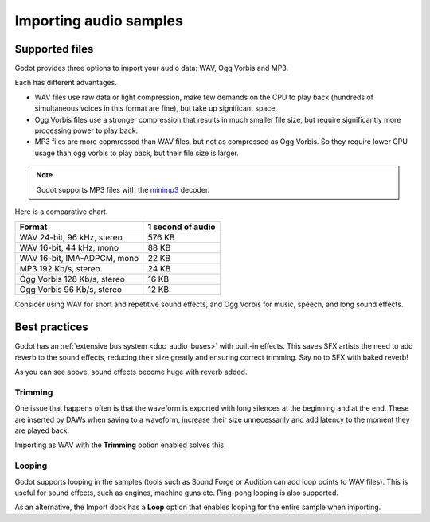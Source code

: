 .. _doc_importing_audio_samples:

Importing audio samples
=======================

Supported files
---------------

Godot provides three options to import your audio data: WAV, Ogg Vorbis
and MP3.

Each has different advantages.

* WAV files use raw data or light compression, make few demands on the
  CPU to play back (hundreds of simultaneous voices in this format are
  fine), but take up significant space.
* Ogg Vorbis files use a stronger compression that results in much
  smaller file size, but require significantly more processing power to
  play back.
* MP3 files are more copmressed than WAV files, but not as compressed as
  Ogg Vorbis. So they require lower CPU usage than ogg vorbis to play back,
  but their file size is larger.

.. note:: Godot supports MP3 files with the `minimp3 <https://github.com/lieff/minimp3>`__ decoder.

Here is a comparative chart.

+-----------------------------+-------------------+
| Format                      | 1 second of audio |
+=============================+===================+
| WAV 24-bit, 96 kHz, stereo  | 576 KB            |
+-----------------------------+-------------------+
| WAV 16-bit, 44 kHz, mono    | 88 KB             |
+-----------------------------+-------------------+
| WAV 16-bit, IMA-ADPCM, mono | 22 KB             |
+-----------------------------+-------------------+
| MP3 192 Kb/s, stereo        | 24 KB             |
+-----------------------------+-------------------+
| Ogg Vorbis 128 Kb/s, stereo | 16 KB             |
+-----------------------------+-------------------+
| Ogg Vorbis 96 Kb/s, stereo  | 12 KB             |
+-----------------------------+-------------------+

Consider using WAV for short and repetitive sound effects, and Ogg Vorbis
for music, speech, and long sound effects.

Best practices
--------------

Godot has an :ref:`extensive bus system <doc_audio_buses>` with built-in effects.
This saves SFX artists the need to add reverb to the sound effects,
reducing their size greatly and ensuring correct trimming. Say no to SFX
with baked reverb!

.. image:: img/reverb.png

As you can see above, sound effects become huge with reverb added.

Trimming
~~~~~~~~

One issue that happens often is that the waveform is exported with long
silences at the beginning and at the end. These are inserted by
DAWs when saving to a waveform, increase their size unnecessarily and
add latency to the moment they are played back.

Importing as WAV with the **Trimming** option enabled solves
this.

Looping
~~~~~~~

Godot supports looping in the samples (tools such as Sound Forge or
Audition can add loop points to WAV files). This is useful for sound
effects, such as engines, machine guns etc. Ping-pong looping is also
supported.

As an alternative, the Import dock has a **Loop** option that enables
looping for the entire sample when importing.
